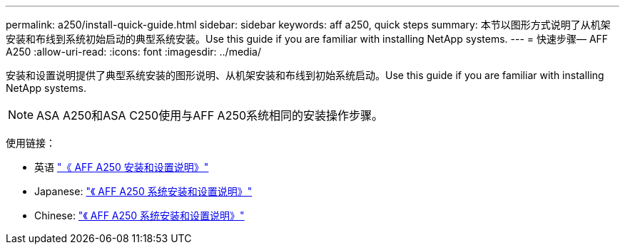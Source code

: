 ---
permalink: a250/install-quick-guide.html 
sidebar: sidebar 
keywords: aff a250,  quick steps 
summary: 本节以图形方式说明了从机架安装和布线到系统初始启动的典型系统安装。Use this guide if you are familiar with installing NetApp systems. 
---
= 快速步骤— AFF A250
:allow-uri-read: 
:icons: font
:imagesdir: ../media/


[role="lead"]
安装和设置说明提供了典型系统安装的图形说明、从机架安装和布线到初始系统启动。Use this guide if you are familiar with installing NetApp systems.


NOTE: ASA A250和ASA C250使用与AFF A250系统相同的安装操作步骤。

使用链接：

* 英语 link:../media/PDF/215-14949_2023_09_en-us_AFFA250_ISI.pdf["《 AFF A250 安装和设置说明》"^]
* Japanese: https://library.netapp.com/ecm/ecm_download_file/ECMLP2874690["《 AFF A250 系统安装和设置说明》"^]
* Chinese: https://library.netapp.com/ecm/ecm_download_file/ECMLP2874693["《 AFF A250 系统安装和设置说明》"^]

